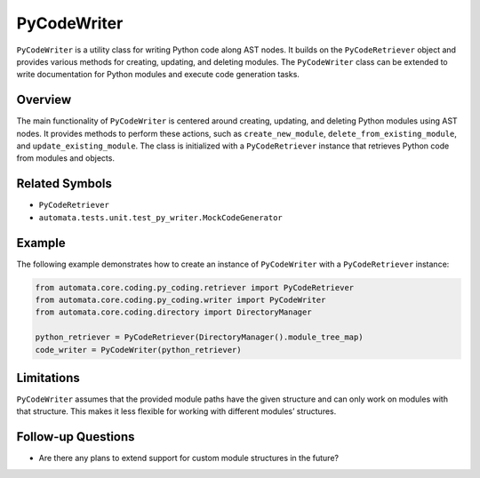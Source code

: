 PyCodeWriter
============

``PyCodeWriter`` is a utility class for writing Python code along AST
nodes. It builds on the ``PyCodeRetriever`` object and provides various
methods for creating, updating, and deleting modules. The
``PyCodeWriter`` class can be extended to write documentation for Python
modules and execute code generation tasks.

Overview
--------

The main functionality of ``PyCodeWriter`` is centered around creating,
updating, and deleting Python modules using AST nodes. It provides
methods to perform these actions, such as ``create_new_module``,
``delete_from_existing_module``, and ``update_existing_module``. The
class is initialized with a ``PyCodeRetriever`` instance that retrieves
Python code from modules and objects.

Related Symbols
---------------

-  ``PyCodeRetriever``
-  ``automata.tests.unit.test_py_writer.MockCodeGenerator``

Example
-------

The following example demonstrates how to create an instance of
``PyCodeWriter`` with a ``PyCodeRetriever`` instance:

.. code:: python

   from automata.core.coding.py_coding.retriever import PyCodeRetriever
   from automata.core.coding.py_coding.writer import PyCodeWriter
   from automata.core.coding.directory import DirectoryManager

   python_retriever = PyCodeRetriever(DirectoryManager().module_tree_map)
   code_writer = PyCodeWriter(python_retriever)

Limitations
-----------

``PyCodeWriter`` assumes that the provided module paths have the given
structure and can only work on modules with that structure. This makes
it less flexible for working with different modules’ structures.

Follow-up Questions
-------------------

-  Are there any plans to extend support for custom module structures in
   the future?
